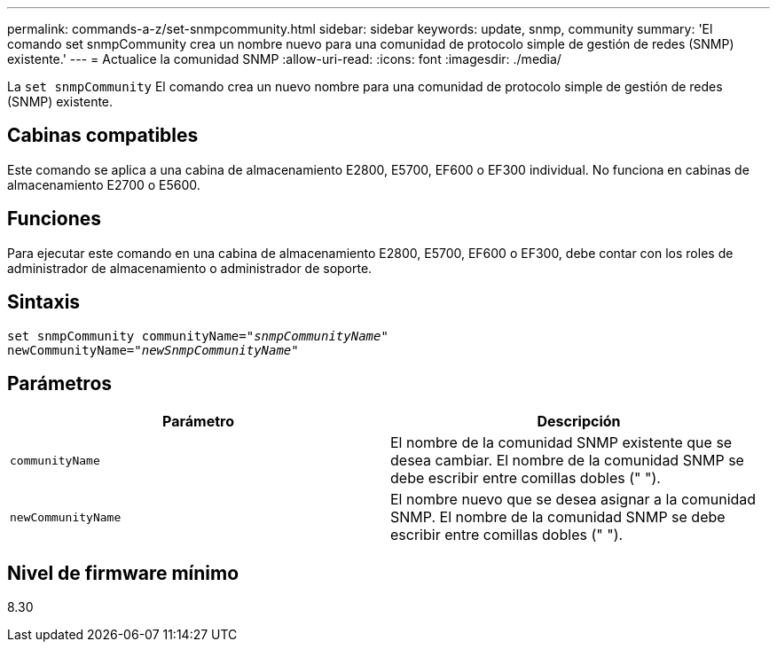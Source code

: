 ---
permalink: commands-a-z/set-snmpcommunity.html 
sidebar: sidebar 
keywords: update, snmp, community 
summary: 'El comando set snmpCommunity crea un nombre nuevo para una comunidad de protocolo simple de gestión de redes (SNMP) existente.' 
---
= Actualice la comunidad SNMP
:allow-uri-read: 
:icons: font
:imagesdir: ./media/


[role="lead"]
La `set snmpCommunity` El comando crea un nuevo nombre para una comunidad de protocolo simple de gestión de redes (SNMP) existente.



== Cabinas compatibles

Este comando se aplica a una cabina de almacenamiento E2800, E5700, EF600 o EF300 individual. No funciona en cabinas de almacenamiento E2700 o E5600.



== Funciones

Para ejecutar este comando en una cabina de almacenamiento E2800, E5700, EF600 o EF300, debe contar con los roles de administrador de almacenamiento o administrador de soporte.



== Sintaxis

[listing, subs="+macros"]
----
set snmpCommunity communityName=pass:quotes["_snmpCommunityName_"]
newCommunityName=pass:quotes["_newSnmpCommunityName_"]
----


== Parámetros

[cols="2*"]
|===
| Parámetro | Descripción 


 a| 
`communityName`
 a| 
El nombre de la comunidad SNMP existente que se desea cambiar. El nombre de la comunidad SNMP se debe escribir entre comillas dobles (" ").



 a| 
`newCommunityName`
 a| 
El nombre nuevo que se desea asignar a la comunidad SNMP. El nombre de la comunidad SNMP se debe escribir entre comillas dobles (" ").

|===


== Nivel de firmware mínimo

8.30
